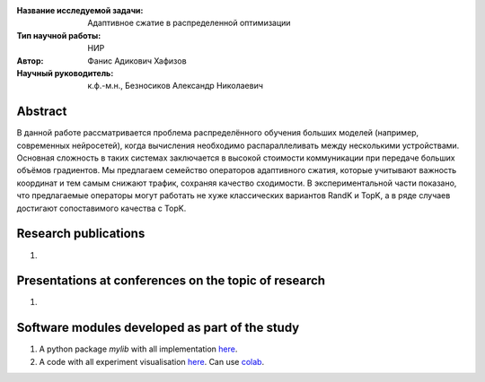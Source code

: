 |test| |codecov| |docs|

.. |test| image:: https://github.com/intsystems/ProjectTemplate/workflows/test/badge.svg
    :target: https://github.com/intsystems/ProjectTemplate/tree/master
    :alt: Test status
    
.. |codecov| image:: https://img.shields.io/codecov/c/github/intsystems/ProjectTemplate/master
    :target: https://app.codecov.io/gh/intsystems/ProjectTemplate
    :alt: Test coverage
    
.. |docs| image:: https://github.com/intsystems/ProjectTemplate/workflows/docs/badge.svg
    :target: https://intsystems.github.io/ProjectTemplate/
    :alt: Docs status


.. class:: center

    :Название исследуемой задачи: Адаптивное сжатие в распределенной оптимизации
    :Тип научной работы: НИР
    :Автор: Фанис Адикович Хафизов
    :Научный руководитель: к.ф.-м.н., Безносиков Александр Николаевич

Abstract
========

В данной работе рассматривается проблема распределённого обучения больших моделей (например, современных нейросетей), когда вычисления необходимо распараллеливать между несколькими устройствами. Основная сложность в таких системах заключается в высокой стоимости коммуникации при передаче больших объёмов градиентов. Мы предлагаем семейство операторов адаптивного сжатия, которые учитывают важность координат и тем самым снижают трафик, сохраняя качество сходимости. В экспериментальной части показано, что предлагаемые операторы могут работать не хуже классических вариантов RandK и TopK, а в ряде случаев достигают сопоставимого качества с TopK.

Research publications
===============================
1. 

Presentations at conferences on the topic of research
================================================
1. 

Software modules developed as part of the study
======================================================
1. A python package *mylib* with all implementation `here <https://github.com/intsystems/ProjectTemplate/tree/master/src>`_.
2. A code with all experiment visualisation `here <https://github.comintsystems/ProjectTemplate/blob/master/code/main.ipynb>`_. Can use `colab <http://colab.research.google.com/github/intsystems/ProjectTemplate/blob/master/code/main.ipynb>`_.
